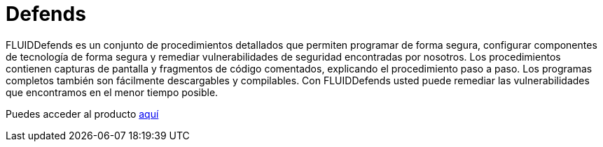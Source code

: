 :slug: productos/defends/
:description: El propósito de esta página es presentar los productos ofrecidos por FLUID. FLUIDDefends es una gran recopilación de artículos desarrollados por nuestro equipo de profesionales relacionados a la seguridad informática, buenas prácticas de programación y ethical hacking.
:keywords: FLUID, Productos, FLUIDDefends, Información, Seguridad, Ethical Hacking.
:category: productos
:translate: products/defends/

= Defends

FLUIDDefends es un conjunto de procedimientos detallados 
que permiten programar de forma segura, 
configurar componentes de tecnología de forma segura 
y remediar vulnerabilidades de seguridad encontradas por nosotros. 
Los procedimientos contienen capturas de pantalla 
y fragmentos de código comentados, 
explicando el procedimiento paso a paso. 
Los programas completos también son fácilmente descargables y compilables. 
Con FLUIDDefends usted puede remediar las vulnerabilidades que encontramos 
en el menor tiempo posible.

Puedes acceder al producto [button]#link:../../defends/[aquí]#
